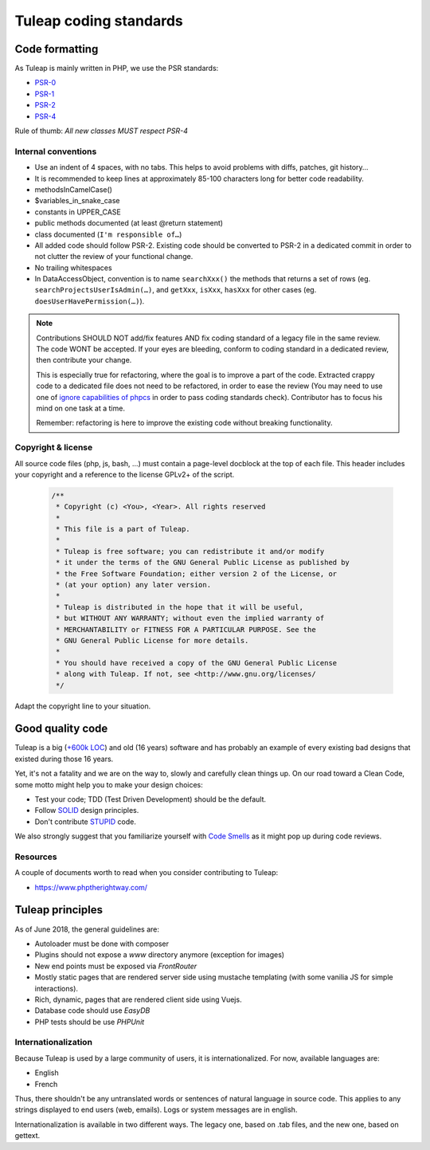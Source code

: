 Tuleap coding standards
=======================

Code formatting
---------------

As Tuleap is mainly written in PHP, we use the PSR standards:

* PSR-0_
* PSR-1_
* PSR-2_
* PSR-4_

Rule of thumb: *All new classes MUST respect PSR-4*

Internal conventions
~~~~~~~~~~~~~~~~~~~~

* Use an indent of 4 spaces, with no tabs. This helps to avoid problems with diffs, patches, git history…
* It is recommended to keep lines at approximately 85-100 characters long for better code readability.
* methodsInCamelCase()
* $variables_in_snake_case
* constants in UPPER_CASE
* public methods documented (at least @return statement)
* class documented (``I'm responsible of…``)
* All added code should follow PSR-2. Existing code should be converted to PSR-2 in a dedicated commit in
  order to not clutter the review of your functional change.
* No trailing whitespaces
* In DataAccessObject, convention is to name ``searchXxx()`` the methods that returns a set of rows (eg. ``searchProjectsUserIsAdmin(…)``, and ``getXxx``, ``isXxx``, ``hasXxx`` for other cases (eg. ``doesUserHavePermission(…)``).

.. NOTE::
  Contributions SHOULD NOT add/fix features AND fix coding standard of a legacy file in the same review.
  The code WONT be accepted. If your eyes are bleeding, conform to coding standard in a dedicated review, then
  contribute your change.

  This is especially true for refactoring, where the goal is to improve a part of the code. Extracted crappy code
  to a dedicated file does not need to be refactored, in order to ease the review (You may need to use one of
  `ignore capabilities of phpcs <https://github.com/squizlabs/PHP_CodeSniffer/wiki/Advanced-Usage#ignoring-files-and-folders>`_
  in order to pass coding standards check). Contributor has to focus his mind on one task at a time.

  Remember: refactoring is here to improve the existing code without breaking functionality.

Copyright & license
~~~~~~~~~~~~~~~~~~~

All source code files (php, js, bash, ...) must contain a page-level docblock at the top of each file.
This header includes your copyright and a reference to the license GPLv2+ of the script.

  .. code-block:: php

    /**
     * Copyright (c) <You>, <Year>. All rights reserved
     *
     * This file is a part of Tuleap.
     *
     * Tuleap is free software; you can redistribute it and/or modify
     * it under the terms of the GNU General Public License as published by
     * the Free Software Foundation; either version 2 of the License, or
     * (at your option) any later version.
     *
     * Tuleap is distributed in the hope that it will be useful,
     * but WITHOUT ANY WARRANTY; without even the implied warranty of
     * MERCHANTABILITY or FITNESS FOR A PARTICULAR PURPOSE. See the
     * GNU General Public License for more details.
     *
     * You should have received a copy of the GNU General Public License
     * along with Tuleap. If not, see <http://www.gnu.org/licenses/
     */

Adapt the copyright line to your situation.

Good quality code
-----------------

Tuleap is a big (`+600k LOC`_) and old (16 years) software and has probably an example of every existing bad designs that existed during those 16 years.

Yet, it's not a fatality and we are on the way to, slowly and carefully clean things up. On our road toward a Clean Code, some motto might help you to make your design choices:

- Test your code; TDD (Test Driven Development) should be the default.
- Follow SOLID_ design principles.
- Don't contribute STUPID_ code.

We also strongly suggest that you familiarize yourself with  `Code Smells`_ as it might pop up during code reviews.

Resources
~~~~~~~~~

A couple of documents worth to read when you consider contributing to Tuleap:

- https://www.phptherightway.com/

.. _+600k LOC: https://www.openhub.net/p/tuleap/analyses/latest/languages_summary
.. _SOLID: https://en.wikipedia.org/wiki/SOLID_%28object-oriented_design%29
.. _STUPID: https://nikic.github.io/2011/12/27/Dont-be-STUPID-GRASP-SOLID.html
.. _Code Smells: https://blog.codinghorror.com/code-smells/
.. _PSR-0: https://www.php-fig.org/psr/psr-0/
.. _PSR-1: https://www.php-fig.org/psr/psr-1/
.. _PSR-2: https://www.php-fig.org/psr/psr-2/
.. _PSR-4: https://www.php-fig.org/psr/psr-2/

Tuleap principles
-----------------

As of June 2018, the general guidelines are:

- Autoloader must be done with composer
- Plugins should not expose a `www` directory anymore (exception for images)
- New end points must be exposed via `FrontRouter`
- Mostly static pages that are rendered server side using mustache templating (with some vanilia JS for simple interactions).
- Rich, dynamic, pages that are rendered client side using Vuejs.
- Database code should use `EasyDB`
- PHP tests should be use `PHPUnit`

Internationalization
~~~~~~~~~~~~~~~~~~~~

Because Tuleap is used by a large community of users, it is internationalized. For now, available
languages are:

- English
- French

Thus, there shouldn't be any untranslated words or sentences of natural language in source code. This applies to any
strings displayed to end users (web, emails). Logs or system messages are in english.

Internationalization is available in two different ways. The legacy one, based on .tab files, and the new one, based on
gettext.
